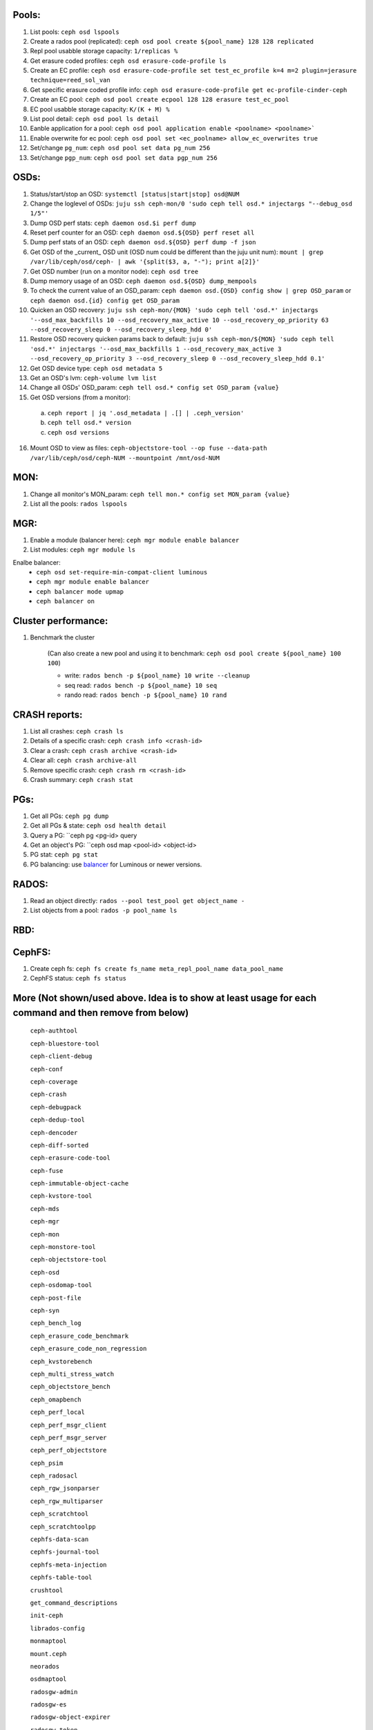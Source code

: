 Pools:
------
1. List pools: ``ceph osd lspools``

2. Create a rados pool (replicated): ``ceph osd pool create ${pool_name} 128 128 replicated``

3. Repl pool usabble storage capacity: ``1/replicas %``

4. Get erasure coded profiles: ``ceph osd erasure-code-profile ls``

5. Create an EC profile: ``ceph osd erasure-code-profile set test_ec_profile k=4 m=2 plugin=jerasure technique=reed_sol_van``

6. Get specific erasure coded profile info: ``ceph osd erasure-code-profile get ec-profile-cinder-ceph``

7. Create an EC pool: ``ceph osd pool create ecpool 128 128 erasure test_ec_pool``

8. EC pool usabble storage capacity: ``K/(K + M) %`` 

9. List pool detail: ``ceph osd pool ls detail``

10. Eanble application for a pool: ``ceph osd pool application enable <poolname> <poolname>```

11. Enable overwrite for ec pool: ``ceph osd pool set <ec_poolname> allow_ec_overwrites true``

12. Set/change ``pg_num``: ``ceph osd pool set data pg_num 256``

13. Set/change ``pgp_num``: ``ceph osd pool set data pgp_num 256``


OSDs:
-----

1. Status/start/stop an OSD: ``systemctl [status|start|stop] osd@NUM``

2. Change the loglevel of OSDs: ``juju ssh ceph-mon/0 'sudo ceph tell osd.* injectargs "--debug_osd 1/5"'``

3. Dump OSD perf stats: ``ceph daemon osd.$i perf dump``

4. Reset perf counter for an OSD: ``ceph daemon osd.${OSD} perf reset all``

5. Dump perf stats of an OSD: ``ceph daemon osd.${OSD} perf dump -f json``

6. Get OSD of the _current_ OSD unit (OSD num could be different than the juju unit num): ``mount | grep /var/lib/ceph/osd/ceph- | awk '{split($3, a, "-"); print a[2]}'``

7. Get OSD number (run on a monitor node): ``ceph osd tree``

8. Dump memory usage of an OSD: ``ceph daemon osd.${OSD} dump_mempools``

9. To check the current value of an OSD_param: ``ceph daemon osd.{OSD} config show | grep OSD_param`` or ``ceph daemon osd.{id} config get OSD_param``

10. Quicken an OSD recovery: ``juju ssh ceph-mon/{MON} 'sudo ceph tell 'osd.*' injectargs '--osd_max_backfills 10 --osd_recovery_max_active 10 --osd_recovery_op_priority 63 --osd_recovery_sleep 0 --osd_recovery_sleep_hdd 0'``

11. Restore OSD recovery quicken params back to default: ``juju ssh ceph-mon/${MON} 'sudo ceph tell 'osd.*' injectargs '--osd_max_backfills 1 --osd_recovery_max_active 3 --osd_recovery_op_priority 3 --osd_recovery_sleep 0 --osd_recovery_sleep_hdd 0.1'``

12. Get OSD device type: ``ceph osd metadata 5``

13. Get an OSD's lvm: ``ceph-volume lvm list``

14. Change all OSDs' OSD_param: ``ceph tell osd.* config set OSD_param {value}``

15. Get OSD versions (from a monitor):
 a. ``ceph report | jq '.osd_metadata | .[] | .ceph_version'``  
 b. ``ceph tell osd.* version``  
 c. ``ceph osd versions``

16. Mount OSD to view as files: ``ceph-objectstore-tool --op fuse --data-path /var/lib/ceph/osd/ceph-NUM --mountpoint /mnt/osd-NUM``


MON:
----

1. Change all monitor's MON_param: ``ceph tell mon.* config set MON_param {value}``

2. List all the pools: ``rados lspools``


MGR:
----
1. Enable a module (balancer here): ``ceph mgr module enable balancer``

2. List modules: ``ceph mgr module ls``

Enalbe balancer:
  - ``ceph osd set-require-min-compat-client luminous``  
  - ``ceph mgr module enable balancer``  
  - ``ceph balancer mode upmap``  
  - ``ceph balancer on``  


Cluster performance:
--------------------
1. Benchmark the cluster

    (Can also create a new pool and using it to benchmark: ``ceph osd pool create ${pool_name} 100 100``)

    - write: ``rados bench -p ${pool_name} 10 write --cleanup``
    - seq read:  ``rados bench -p ${pool_name} 10 seq``
    - rando  read:  ``rados bench -p ${pool_name} 10 rand``

CRASH reports:
--------------
1. List all crashes: ``ceph crash ls``

2. Details of a specific crash: ``ceph crash info <crash-id>``

3. Clear a crash: ``ceph crash archive <crash-id>``

4. Clear all: ``ceph crash archive-all``

5. Remove specific crash: ``ceph crash rm <crash-id>``

6. Crash summary: ``ceph crash stat``

PGs:
----

1. Get all PGs: ``ceph pg dump``

2. Get all PGs & state: ``ceph osd health detail``

3. Query a PG: ``ceph pg <pg-id> query

4. Get an object's PG: ``ceph osd map <pool-id> <object-id>

5. PG stat: ``ceph pg stat``

6. PG balancing: use balancer_ for Luminous or newer versions.

.. _balancer: https://docs.ceph.com/en/latest/rados/operations/balancer/
RADOS:
------

1. Read an object directly: ``rados --pool test_pool get object_name -``

2. List objects from a pool: ``rados -p pool_name ls``

RBD:
----

CephFS:
-------
1. Create ceph fs: ``ceph fs create fs_name meta_repl_pool_name data_pool_name``

2. CephFS status: ``ceph fs status``



More (Not shown/used above. Idea is to show at least usage for each command and then remove from below)
-----

 ``ceph-authtool``

 ``ceph-bluestore-tool``

 ``ceph-client-debug``

 ``ceph-conf``

 ``ceph-coverage``

 ``ceph-crash``

 ``ceph-debugpack``

 ``ceph-dedup-tool``

 ``ceph-dencoder``

 ``ceph-diff-sorted``

 ``ceph-erasure-code-tool``

 ``ceph-fuse``

 ``ceph-immutable-object-cache``

 ``ceph-kvstore-tool``

 ``ceph-mds``

 ``ceph-mgr``

 ``ceph-mon``

 ``ceph-monstore-tool``

 ``ceph-objectstore-tool``

 ``ceph-osd``

 ``ceph-osdomap-tool``

 ``ceph-post-file``

 ``ceph-syn``

 ``ceph_bench_log``

 ``ceph_erasure_code_benchmark``

 ``ceph_erasure_code_non_regression``

 ``ceph_kvstorebench``

 ``ceph_multi_stress_watch``

 ``ceph_objectstore_bench``

 ``ceph_omapbench``

 ``ceph_perf_local``

 ``ceph_perf_msgr_client``

 ``ceph_perf_msgr_server``

 ``ceph_perf_objectstore``

 ``ceph_psim``

 ``ceph_radosacl``

 ``ceph_rgw_jsonparser``

 ``ceph_rgw_multiparser``

 ``ceph_scratchtool``

 ``ceph_scratchtoolpp``

 ``cephfs-data-scan``

 ``cephfs-journal-tool``

 ``cephfs-meta-injection``

 ``cephfs-table-tool``

 ``crushtool``

 ``get_command_descriptions``

 ``init-ceph``

 ``librados-config``

 ``monmaptool``

 ``mount.ceph``

 ``neorados``

 ``osdmaptool``

 ``radosgw-admin``

 ``radosgw-es``

 ``radosgw-object-expirer``

 ``radosgw-token``

 ``radosgw``

 ``rbd-fuse``

 ``rbd-mirror``

 ``rbd-nbd``

 ``rbd-replay-prep``

 ``rbd-replay``

 ``rbd``

